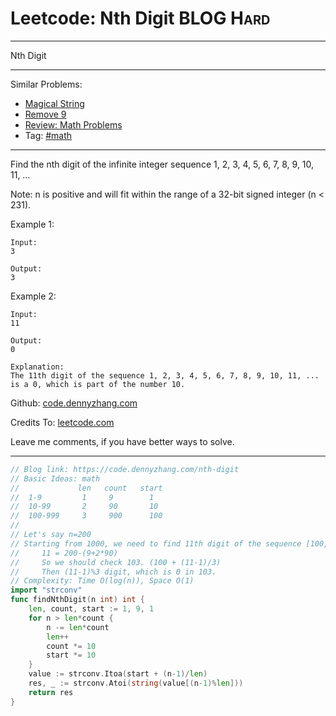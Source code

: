 * Leetcode: Nth Digit                                             :BLOG:Hard:
#+STARTUP: showeverything
#+OPTIONS: toc:nil \n:t ^:nil creator:nil d:nil
:PROPERTIES:
:type:     math
:END:
---------------------------------------------------------------------
Nth Digit
---------------------------------------------------------------------
#+BEGIN_HTML
<a href="https://github.com/dennyzhang/code.dennyzhang.com/tree/master/problems/nth-digit"><img align="right" width="200" height="183" src="https://www.dennyzhang.com/wp-content/uploads/denny/watermark/github.png" /></a>
#+END_HTML
Similar Problems:
- [[https://code.dennyzhang.com/magical-string][Magical String]]
- [[https://code.dennyzhang.com/remove-9][Remove 9]]
- [[https://code.dennyzhang.com/review-math][Review: Math Problems]]
- Tag: [[https://code.dennyzhang.com/review-math][#math]]
---------------------------------------------------------------------
Find the nth digit of the infinite integer sequence 1, 2, 3, 4, 5, 6, 7, 8, 9, 10, 11, ...

Note: n is positive and will fit within the range of a 32-bit signed integer (n < 231).

Example 1:
#+BEGIN_EXAMPLE
Input:
3

Output:
3
#+END_EXAMPLE

Example 2:
#+BEGIN_EXAMPLE
Input:
11

Output:
0

Explanation:
The 11th digit of the sequence 1, 2, 3, 4, 5, 6, 7, 8, 9, 10, 11, ... is a 0, which is part of the number 10.
#+END_EXAMPLE

Github: [[https://github.com/dennyzhang/code.dennyzhang.com/tree/master/problems/nth-digit][code.dennyzhang.com]]

Credits To: [[https://leetcode.com/problems/nth-digit/description/][leetcode.com]]

Leave me comments, if you have better ways to solve.
---------------------------------------------------------------------
#+BEGIN_SRC go
// Blog link: https://code.dennyzhang.com/nth-digit
// Basic Ideas: math
//             len   count   start
//  1-9         1     9        1
//  10-99       2     90       10
//  100-999     3     900      100
//
// Let's say n=200
// Starting from 1000, we need to find 11th digit of the sequence [100, 101, 102, 103, ..]  
//     11 = 200-(9+2*90)
//     So we should check 103. (100 + (11-1)/3)
//     Then (11-1)%3 digit, which is 0 in 103.
// Complexity: Time O(log(n)), Space O(1)
import "strconv"
func findNthDigit(n int) int {
    len, count, start := 1, 9, 1
    for n > len*count {
        n -= len*count
        len++
        count *= 10
        start *= 10
    }
    value := strconv.Itoa(start + (n-1)/len)
    res, _ := strconv.Atoi(string(value[(n-1)%len]))
    return res
}
#+END_SRC

#+BEGIN_HTML
<div style="overflow: hidden;">
<div style="float: left; padding: 5px"> <a href="https://www.linkedin.com/in/dennyzhang001"><img src="https://www.dennyzhang.com/wp-content/uploads/sns/linkedin.png" alt="linkedin" /></a></div>
<div style="float: left; padding: 5px"><a href="https://github.com/dennyzhang"><img src="https://www.dennyzhang.com/wp-content/uploads/sns/github.png" alt="github" /></a></div>
<div style="float: left; padding: 5px"><a href="https://www.dennyzhang.com/slack" target="_blank" rel="nofollow"><img src="https://www.dennyzhang.com/wp-content/uploads/sns/slack.png" alt="slack"/></a></div>
</div>
#+END_HTML
